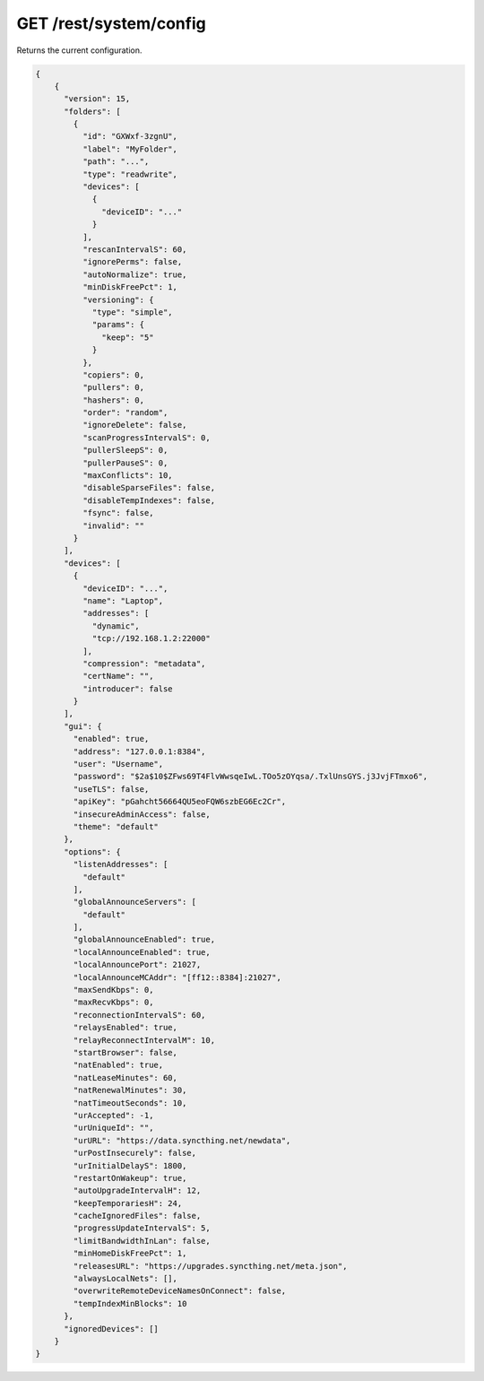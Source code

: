 GET /rest/system/config
=======================

Returns the current configuration.

.. code-block:: bash

    {
        {
          "version": 15,
          "folders": [
            {
              "id": "GXWxf-3zgnU",
              "label": "MyFolder",
              "path": "...",
              "type": "readwrite",
              "devices": [
                {
                  "deviceID": "..."
                }
              ],
              "rescanIntervalS": 60,
              "ignorePerms": false,
              "autoNormalize": true,
              "minDiskFreePct": 1,
              "versioning": {
                "type": "simple",
                "params": {
                  "keep": "5"
                }
              },
              "copiers": 0,
              "pullers": 0,
              "hashers": 0,
              "order": "random",
              "ignoreDelete": false,
              "scanProgressIntervalS": 0,
              "pullerSleepS": 0,
              "pullerPauseS": 0,
              "maxConflicts": 10,
              "disableSparseFiles": false,
              "disableTempIndexes": false,
              "fsync": false,
              "invalid": ""
            }
          ],
          "devices": [
            {
              "deviceID": "...",
              "name": "Laptop",
              "addresses": [
                "dynamic",
                "tcp://192.168.1.2:22000"
              ],
              "compression": "metadata",
              "certName": "",
              "introducer": false
            }
          ],
          "gui": {
            "enabled": true,
            "address": "127.0.0.1:8384",
            "user": "Username",
            "password": "$2a$10$ZFws69T4FlvWwsqeIwL.TOo5zOYqsa/.TxlUnsGYS.j3JvjFTmxo6",
            "useTLS": false,
            "apiKey": "pGahcht56664QU5eoFQW6szbEG6Ec2Cr",
            "insecureAdminAccess": false,
            "theme": "default"
          },
          "options": {
            "listenAddresses": [
              "default"
            ],
            "globalAnnounceServers": [
              "default"
            ],
            "globalAnnounceEnabled": true,
            "localAnnounceEnabled": true,
            "localAnnouncePort": 21027,
            "localAnnounceMCAddr": "[ff12::8384]:21027",
            "maxSendKbps": 0,
            "maxRecvKbps": 0,
            "reconnectionIntervalS": 60,
            "relaysEnabled": true,
            "relayReconnectIntervalM": 10,
            "startBrowser": false,
            "natEnabled": true,
            "natLeaseMinutes": 60,
            "natRenewalMinutes": 30,
            "natTimeoutSeconds": 10,
            "urAccepted": -1,
            "urUniqueId": "",
            "urURL": "https://data.syncthing.net/newdata",
            "urPostInsecurely": false,
            "urInitialDelayS": 1800,
            "restartOnWakeup": true,
            "autoUpgradeIntervalH": 12,
            "keepTemporariesH": 24,
            "cacheIgnoredFiles": false,
            "progressUpdateIntervalS": 5,
            "limitBandwidthInLan": false,
            "minHomeDiskFreePct": 1,
            "releasesURL": "https://upgrades.syncthing.net/meta.json",
            "alwaysLocalNets": [],
            "overwriteRemoteDeviceNamesOnConnect": false,
            "tempIndexMinBlocks": 10
          },
          "ignoredDevices": []
        }
    }
